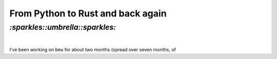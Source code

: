 .. role:: strike

From Python to Rust and back again
##################################

`:sparkles::umbrella::sparkles:`
================================
|

I’ve been working on ``bmu`` for about two months (spread over seven months, of

